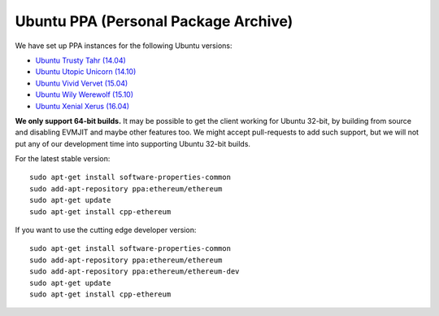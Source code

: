 
Ubuntu PPA (Personal Package Archive)
================================================================================

We have set up PPA instances for the following Ubuntu versions:

- `Ubuntu Trusty Tahr (14.04) <https://wiki.ubuntu.com/TrustyTahr>`_
- `Ubuntu Utopic Unicorn (14.10) <https://wiki.ubuntu.com/UtopicUnicorn>`_
- `Ubuntu Vivid Vervet (15.04) <https://wiki.ubuntu.com/VividVervet>`_
- `Ubuntu Wily Werewolf (15.10) <https://wiki.ubuntu.com/WilyWerewolf>`_
- `Ubuntu Xenial Xerus (16.04) <https://wiki.ubuntu.com/XenialXerus>`_

**We only support 64-bit builds.**  It may be possible to get the
client working for Ubuntu 32-bit, by building from source and disabling
EVMJIT and maybe other features too.  We might accept pull-requests to
add such support, but we will not put any of our development time into
supporting Ubuntu 32-bit builds.

For the latest stable version: ::
    
    sudo apt-get install software-properties-common
    sudo add-apt-repository ppa:ethereum/ethereum
    sudo apt-get update
    sudo apt-get install cpp-ethereum

If you want to use the cutting edge developer version: ::
    
    sudo apt-get install software-properties-common
    sudo add-apt-repository ppa:ethereum/ethereum
    sudo add-apt-repository ppa:ethereum/ethereum-dev
    sudo apt-get update
    sudo apt-get install cpp-ethereum
